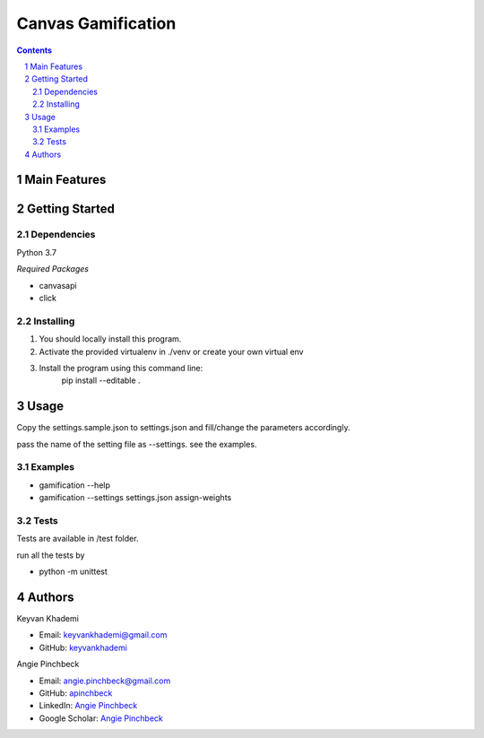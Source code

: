 ==========================
Canvas Gamification
==========================

.. contents::
.. section-numbering::


Main Features
=============


Getting Started
===============

Dependencies
------------
Python 3.7

*Required Packages*

- canvasapi
- click

Installing
----------
1. You should locally install this program.
2. Activate the provided virtualenv in ./venv or create your own virtual env
3. Install the program using this command line:
    pip install --editable .

Usage
=====
Copy the settings.sample.json to settings.json and fill/change
the parameters accordingly.

pass the name of the setting file as --settings. see the examples.

Examples
--------
- gamification --help
- gamification --settings settings.json assign-weights

Tests
-----
Tests are available in /test folder.

run all the tests by

- python -m unittest

Authors
=======
Keyvan Khademi

- Email: keyvankhademi@gmail.com
- GitHub: `keyvankhademi <https://github.com/keyvankhademi>`__

Angie Pinchbeck

- Email: angie.pinchbeck@gmail.com
- GitHub: `apinchbeck <https://github.com/apinchbeck>`__
- LinkedIn: `Angie Pinchbeck <https://www.linkedin.com/in/angiepinchbeck/>`__
- Google Scholar: `Angie Pinchbeck <https://scholar.google.ca/citations?user=xYuYXIMAAAAJ&hl=en>`__

